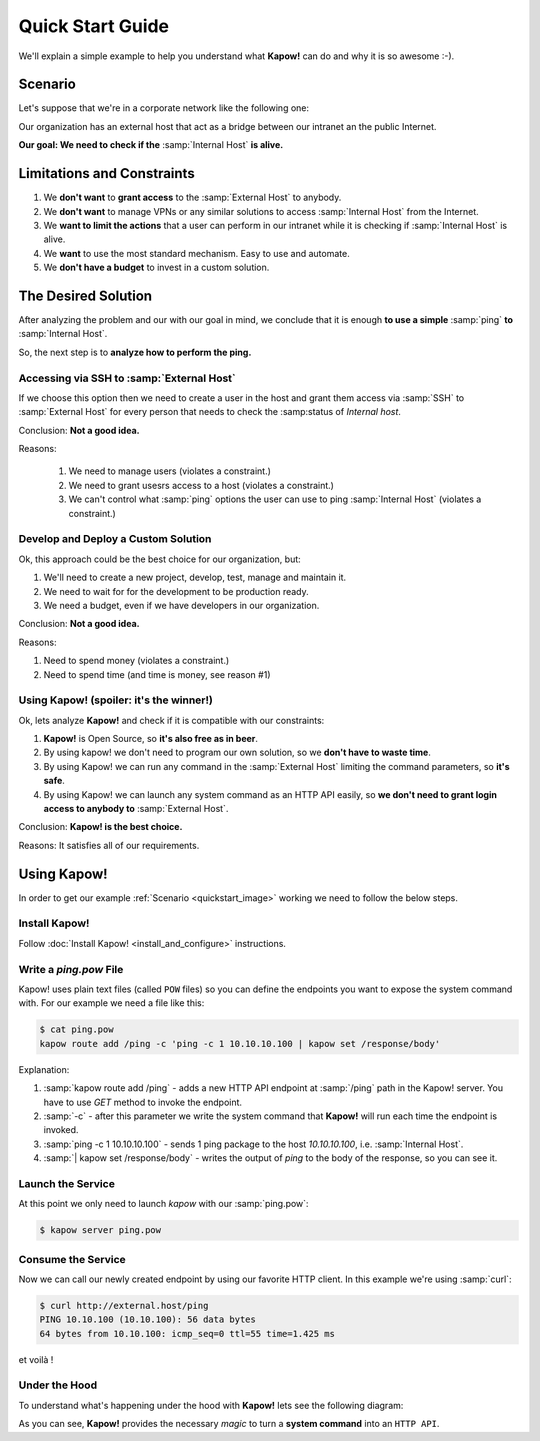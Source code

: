Quick Start Guide
=================

We'll explain a simple example to help you understand what **Kapow!** can do and
why it is so awesome :-).


Scenario
--------

Let's suppose that we're in a corporate network like the following one:

.. _quickstart_image:
.. image:: /_static/network.png
   :align: center
   :width: 80%

Our organization has an external host that act as a bridge between our intranet
an the public Internet.

**Our goal: We need to check if the** :samp:`Internal Host` **is alive.**


Limitations and Constraints
---------------------------

1. We **don't want** to **grant access** to the :samp:`External Host` to anybody.
2. We **don't want** to manage VPNs or any similar solutions to access :samp:`Internal Host` from the Internet.
3. We **want to limit the actions** that a user can perform in our intranet while it is checking if :samp:`Internal Host` is alive.
4. We **want** to use the most standard mechanism.  Easy to use and automate.
5. We **don't have a budget** to invest in a custom solution.


The Desired Solution
--------------------

After analyzing the problem and our with our goal in mind, we conclude that it
is enough **to use a simple** :samp:`ping` **to** :samp:`Internal Host`.

So, the next step is to **analyze how to perform the ping.**


Accessing via SSH to :samp:`External Host`
++++++++++++++++++++++++++++++++++++++++++

If we choose this option then we need to create a user in the host and grant
them access via :samp:`SSH` to :samp:`External Host` for every person that needs
to check the :samp:status of `Internal host`.

Conclusion: **Not a good idea.**

Reasons:

  1. We need to manage users (violates a constraint.)
  2. We need to grant usesrs access to a host (violates a constraint.)
  3. We can't control what :samp:`ping` options the user can use to ping :samp:`Internal Host` (violates a constraint.)


Develop and Deploy a Custom Solution
++++++++++++++++++++++++++++++++++++

Ok, this approach could be the best choice for our organization, but:

1. We'll need to create a new project, develop, test, manage and maintain it.
2. We need to wait for for the development to be production ready.
3. We need a budget, even if we have developers in our organization.

Conclusion: **Not a good idea.**

Reasons:

1. Need to spend money (violates a constraint.)
2. Need to spend time (and time is money, see reason #1)


Using Kapow! (spoiler: it's the winner!)
++++++++++++++++++++++++++++++++++++++++

Ok, lets analyze **Kapow!** and check if it is compatible with our constraints:

1. **Kapow!** is Open Source, so **it's also free as in beer**.
2. By using kapow! we don't need to program our own solution, so we **don't have to waste time**.
3. By using Kapow! we can run any command in the :samp:`External Host` limiting the command parameters, so **it's safe**.
4. By using Kapow! we can launch any system command as an HTTP API easily, so **we don't need to grant login access to anybody to** :samp:`External Host`.

Conclusion: **Kapow! is the best choice.**

Reasons: It satisfies all of our requirements.


Using Kapow!
------------

In order to get our example :ref:`Scenario <quickstart_image>` working we need to follow the below steps.


Install Kapow!
++++++++++++++

Follow :doc:`Install Kapow! <install_and_configure>` instructions.


Write a `ping.pow` File
+++++++++++++++++++++++

Kapow! uses plain text files (called ``POW`` files) so you can define the
endpoints you want to expose the system command with.  For our example we need a
file like this:

.. code-block:: console

    $ cat ping.pow
    kapow route add /ping -c 'ping -c 1 10.10.10.100 | kapow set /response/body'

Explanation:

1. :samp:`kapow route add /ping` - adds a new HTTP API endpoint at :samp:`/ping` path in the Kapow! server.  You have to use `GET` method to invoke the endpoint.
2. :samp:`-c` - after this parameter we write the system command that **Kapow!** will run each time the endpoint is invoked.
3. :samp:`ping -c 1 10.10.10.100` - sends 1 ping package to the host *10.10.10.100*, i.e. :samp:`Internal Host`.
4. :samp:`| kapow set /response/body` - writes the output of `ping` to the body of the response, so you can see it.


Launch the Service
++++++++++++++++++

At this point we only need to launch `kapow` with our :samp:`ping.pow`:

.. code-block:: console

    $ kapow server ping.pow


Consume the Service
+++++++++++++++++++

Now we can call our newly created endpoint by using our favorite HTTP client.
In this example we're using :samp:`curl`:

.. code-block:: console

    $ curl http://external.host/ping
    PING 10.10.100 (10.10.100): 56 data bytes
    64 bytes from 10.10.100: icmp_seq=0 ttl=55 time=1.425 ms

et voilà !


Under the Hood
++++++++++++++

To understand what's happening under the hood with **Kapow!** lets see the
following diagram:

.. image:: /_static/sequence.png
   :align: center
   :width: 80%

As you can see, **Kapow!** provides the necessary *magic* to turn a **system
command** into an ``HTTP API``.
